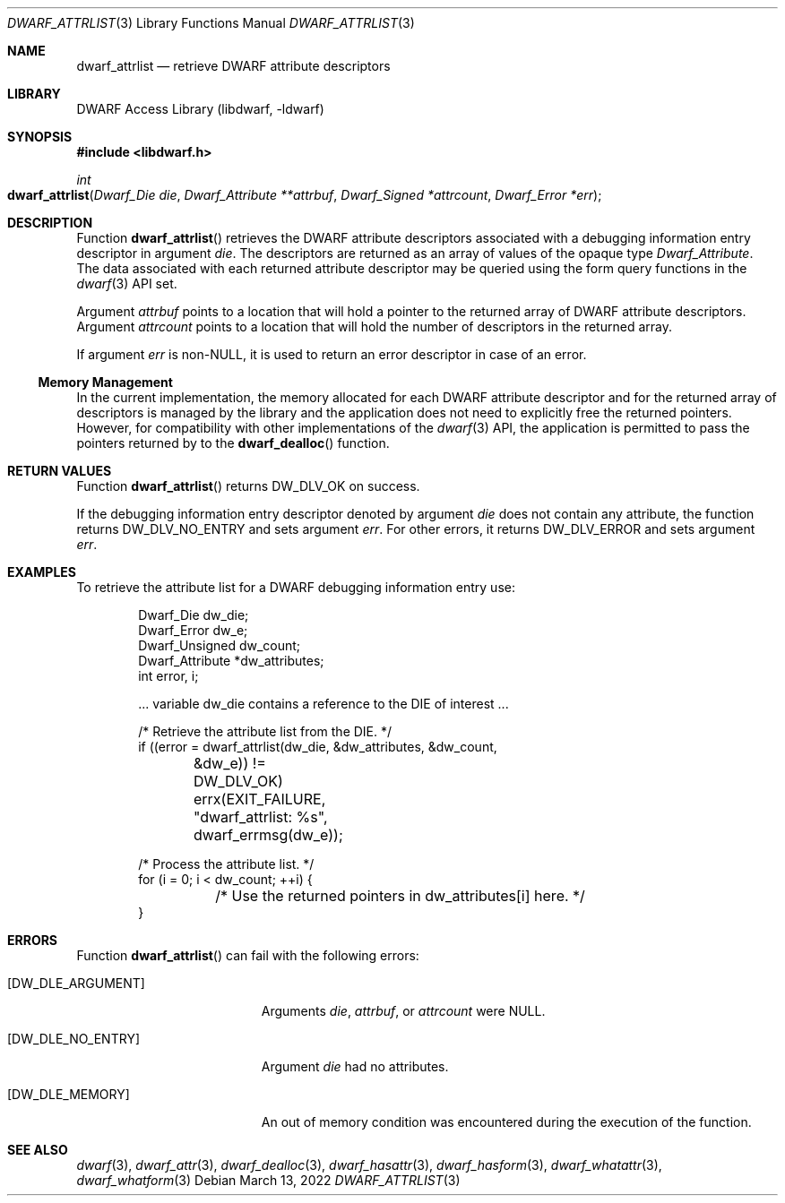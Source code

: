 .\"	$NetBSD: dwarf_attrlist.3,v 1.1.1.3 2024/03/03 14:41:48 christos Exp $
.\"
.\" Copyright (c) 2010 Kai Wang
.\" All rights reserved.
.\"
.\" Redistribution and use in source and binary forms, with or without
.\" modification, are permitted provided that the following conditions
.\" are met:
.\" 1. Redistributions of source code must retain the above copyright
.\"    notice, this list of conditions and the following disclaimer.
.\" 2. Redistributions in binary form must reproduce the above copyright
.\"    notice, this list of conditions and the following disclaimer in the
.\"    documentation and/or other materials provided with the distribution.
.\"
.\" THIS SOFTWARE IS PROVIDED BY THE AUTHOR AND CONTRIBUTORS ``AS IS'' AND
.\" ANY EXPRESS OR IMPLIED WARRANTIES, INCLUDING, BUT NOT LIMITED TO, THE
.\" IMPLIED WARRANTIES OF MERCHANTABILITY AND FITNESS FOR A PARTICULAR PURPOSE
.\" ARE DISCLAIMED.  IN NO EVENT SHALL THE AUTHOR OR CONTRIBUTORS BE LIABLE
.\" FOR ANY DIRECT, INDIRECT, INCIDENTAL, SPECIAL, EXEMPLARY, OR CONSEQUENTIAL
.\" DAMAGES (INCLUDING, BUT NOT LIMITED TO, PROCUREMENT OF SUBSTITUTE GOODS
.\" OR SERVICES; LOSS OF USE, DATA, OR PROFITS; OR BUSINESS INTERRUPTION)
.\" HOWEVER CAUSED AND ON ANY THEORY OF LIABILITY, WHETHER IN CONTRACT, STRICT
.\" LIABILITY, OR TORT (INCLUDING NEGLIGENCE OR OTHERWISE) ARISING IN ANY WAY
.\" OUT OF THE USE OF THIS SOFTWARE, EVEN IF ADVISED OF THE POSSIBILITY OF
.\" SUCH DAMAGE.
.\"
.\" Id: dwarf_attrlist.3 3964 2022-03-13 21:41:26Z jkoshy
.\"
.Dd March 13, 2022
.Dt DWARF_ATTRLIST 3
.Os
.Sh NAME
.Nm dwarf_attrlist
.Nd retrieve DWARF attribute descriptors
.Sh LIBRARY
.Lb libdwarf
.Sh SYNOPSIS
.In libdwarf.h
.Ft int
.Fo dwarf_attrlist
.Fa "Dwarf_Die die"
.Fa "Dwarf_Attribute **attrbuf"
.Fa "Dwarf_Signed *attrcount"
.Fa "Dwarf_Error *err"
.Fc
.Sh DESCRIPTION
Function
.Fn dwarf_attrlist
retrieves the DWARF attribute descriptors associated with a
debugging information entry descriptor in argument
.Fa die .
The descriptors are returned as an array of values of the opaque type
.Vt Dwarf_Attribute .
The data associated with each returned attribute descriptor may be
queried using the form query functions in the
.Xr dwarf 3
API set.
.Pp
Argument
.Fa attrbuf
points to a location that will hold a pointer to the returned
array of DWARF attribute descriptors.
Argument
.Fa attrcount
points to a location that will hold the number of descriptors in
the returned array.
.Pp
If argument
.Fa err
is
.No non- Ns Dv NULL ,
it is used to return an error descriptor in case of an error.
.Ss Memory Management
In the current implementation, the memory allocated for each DWARF
attribute descriptor and for the returned array of descriptors is
managed by the library and the application does not need to explicitly
free the returned pointers.
However, for compatibility with other implementations of the
.Xr dwarf 3
API, the application is permitted to pass the pointers returned by to
the
.Fn dwarf_dealloc
function.
.Sh RETURN VALUES
Function
.Fn dwarf_attrlist
returns
.Dv DW_DLV_OK
on success.
.Pp
If the debugging information entry descriptor denoted by argument
.Fa die
does not contain any attribute, the function returns
.Dv DW_DLV_NO_ENTRY
and sets argument
.Fa err .
For other errors, it returns
.Dv DW_DLV_ERROR
and sets argument
.Fa err .
.Sh EXAMPLES
To retrieve the attribute list for a DWARF debugging information
entry use:
.Bd -literal -offset indent
Dwarf_Die dw_die;
Dwarf_Error dw_e;
Dwarf_Unsigned dw_count;
Dwarf_Attribute *dw_attributes;
int error, i;

\&... variable dw_die contains a reference to the DIE of interest ...

/* Retrieve the attribute list from the DIE. */
if ((error = dwarf_attrlist(dw_die, &dw_attributes, &dw_count,
	&dw_e)) != DW_DLV_OK)
	errx(EXIT_FAILURE, "dwarf_attrlist: %s", dwarf_errmsg(dw_e));

/* Process the attribute list. */
for (i = 0; i < dw_count; ++i) {
	/* Use the returned pointers in dw_attributes[i] here. */
}
.Ed
.Sh ERRORS
Function
.Fn dwarf_attrlist
can fail with the following errors:
.Bl -tag -width ".Bq Er DW_DLE_ARGUMENT"
.It Bq Er DW_DLE_ARGUMENT
Arguments
.Fa die ,
.Fa attrbuf ,
or
.Fa attrcount
were
.Dv NULL .
.It Bq Er DW_DLE_NO_ENTRY
Argument
.Fa die
had no attributes.
.It Bq Er DW_DLE_MEMORY
An out of memory condition was encountered during the execution of the
function.
.El
.Sh SEE ALSO
.Xr dwarf 3 ,
.Xr dwarf_attr 3 ,
.Xr dwarf_dealloc 3 ,
.Xr dwarf_hasattr 3 ,
.Xr dwarf_hasform 3 ,
.Xr dwarf_whatattr 3 ,
.Xr dwarf_whatform 3
